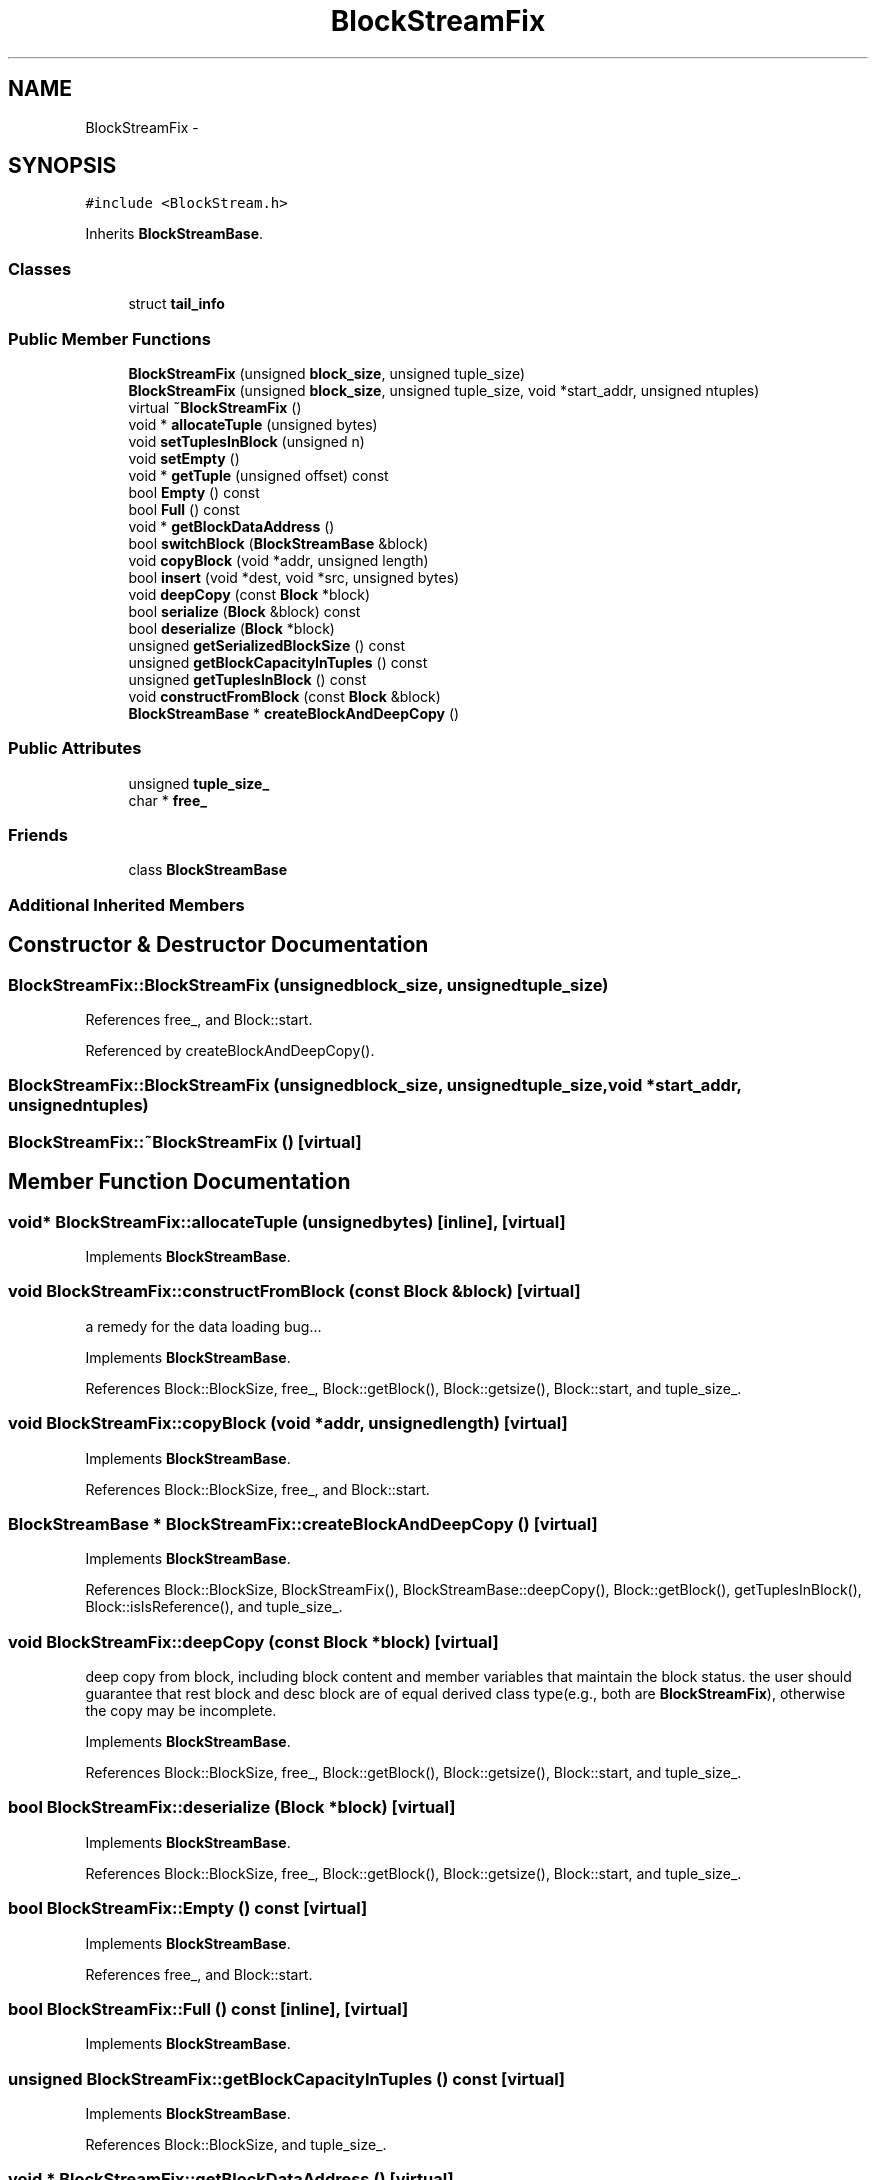 .TH "BlockStreamFix" 3 "Thu Nov 12 2015" "Claims" \" -*- nroff -*-
.ad l
.nh
.SH NAME
BlockStreamFix \- 
.SH SYNOPSIS
.br
.PP
.PP
\fC#include <BlockStream\&.h>\fP
.PP
Inherits \fBBlockStreamBase\fP\&.
.SS "Classes"

.in +1c
.ti -1c
.RI "struct \fBtail_info\fP"
.br
.in -1c
.SS "Public Member Functions"

.in +1c
.ti -1c
.RI "\fBBlockStreamFix\fP (unsigned \fBblock_size\fP, unsigned tuple_size)"
.br
.ti -1c
.RI "\fBBlockStreamFix\fP (unsigned \fBblock_size\fP, unsigned tuple_size, void *start_addr, unsigned ntuples)"
.br
.ti -1c
.RI "virtual \fB~BlockStreamFix\fP ()"
.br
.ti -1c
.RI "void * \fBallocateTuple\fP (unsigned bytes)"
.br
.ti -1c
.RI "void \fBsetTuplesInBlock\fP (unsigned n)"
.br
.ti -1c
.RI "void \fBsetEmpty\fP ()"
.br
.ti -1c
.RI "void * \fBgetTuple\fP (unsigned offset) const "
.br
.ti -1c
.RI "bool \fBEmpty\fP () const "
.br
.ti -1c
.RI "bool \fBFull\fP () const "
.br
.ti -1c
.RI "void * \fBgetBlockDataAddress\fP ()"
.br
.ti -1c
.RI "bool \fBswitchBlock\fP (\fBBlockStreamBase\fP &block)"
.br
.ti -1c
.RI "void \fBcopyBlock\fP (void *addr, unsigned length)"
.br
.ti -1c
.RI "bool \fBinsert\fP (void *dest, void *src, unsigned bytes)"
.br
.ti -1c
.RI "void \fBdeepCopy\fP (const \fBBlock\fP *block)"
.br
.ti -1c
.RI "bool \fBserialize\fP (\fBBlock\fP &block) const "
.br
.ti -1c
.RI "bool \fBdeserialize\fP (\fBBlock\fP *block)"
.br
.ti -1c
.RI "unsigned \fBgetSerializedBlockSize\fP () const "
.br
.ti -1c
.RI "unsigned \fBgetBlockCapacityInTuples\fP () const "
.br
.ti -1c
.RI "unsigned \fBgetTuplesInBlock\fP () const "
.br
.ti -1c
.RI "void \fBconstructFromBlock\fP (const \fBBlock\fP &block)"
.br
.ti -1c
.RI "\fBBlockStreamBase\fP * \fBcreateBlockAndDeepCopy\fP ()"
.br
.in -1c
.SS "Public Attributes"

.in +1c
.ti -1c
.RI "unsigned \fBtuple_size_\fP"
.br
.ti -1c
.RI "char * \fBfree_\fP"
.br
.in -1c
.SS "Friends"

.in +1c
.ti -1c
.RI "class \fBBlockStreamBase\fP"
.br
.in -1c
.SS "Additional Inherited Members"
.SH "Constructor & Destructor Documentation"
.PP 
.SS "BlockStreamFix::BlockStreamFix (unsignedblock_size, unsignedtuple_size)"

.PP
References free_, and Block::start\&.
.PP
Referenced by createBlockAndDeepCopy()\&.
.SS "BlockStreamFix::BlockStreamFix (unsignedblock_size, unsignedtuple_size, void *start_addr, unsignedntuples)"

.SS "BlockStreamFix::~BlockStreamFix ()\fC [virtual]\fP"

.SH "Member Function Documentation"
.PP 
.SS "void* BlockStreamFix::allocateTuple (unsignedbytes)\fC [inline]\fP, \fC [virtual]\fP"

.PP
Implements \fBBlockStreamBase\fP\&.
.SS "void BlockStreamFix::constructFromBlock (const \fBBlock\fP &block)\fC [virtual]\fP"
a remedy for the data loading bug\&.\&.\&.
.PP
Implements \fBBlockStreamBase\fP\&.
.PP
References Block::BlockSize, free_, Block::getBlock(), Block::getsize(), Block::start, and tuple_size_\&.
.SS "void BlockStreamFix::copyBlock (void *addr, unsignedlength)\fC [virtual]\fP"

.PP
Implements \fBBlockStreamBase\fP\&.
.PP
References Block::BlockSize, free_, and Block::start\&.
.SS "\fBBlockStreamBase\fP * BlockStreamFix::createBlockAndDeepCopy ()\fC [virtual]\fP"

.PP
Implements \fBBlockStreamBase\fP\&.
.PP
References Block::BlockSize, BlockStreamFix(), BlockStreamBase::deepCopy(), Block::getBlock(), getTuplesInBlock(), Block::isIsReference(), and tuple_size_\&.
.SS "void BlockStreamFix::deepCopy (const \fBBlock\fP *block)\fC [virtual]\fP"
deep copy from block, including block content and member variables that maintain the block status\&. the user should guarantee that rest block and desc block are of equal derived class type(e\&.g\&., both are \fBBlockStreamFix\fP), otherwise the copy may be incomplete\&. 
.PP
Implements \fBBlockStreamBase\fP\&.
.PP
References Block::BlockSize, free_, Block::getBlock(), Block::getsize(), Block::start, and tuple_size_\&.
.SS "bool BlockStreamFix::deserialize (\fBBlock\fP *block)\fC [virtual]\fP"

.PP
Implements \fBBlockStreamBase\fP\&.
.PP
References Block::BlockSize, free_, Block::getBlock(), Block::getsize(), Block::start, and tuple_size_\&.
.SS "bool BlockStreamFix::Empty () const\fC [virtual]\fP"

.PP
Implements \fBBlockStreamBase\fP\&.
.PP
References free_, and Block::start\&.
.SS "bool BlockStreamFix::Full () const\fC [inline]\fP, \fC [virtual]\fP"

.PP
Implements \fBBlockStreamBase\fP\&.
.SS "unsigned BlockStreamFix::getBlockCapacityInTuples () const\fC [virtual]\fP"

.PP
Implements \fBBlockStreamBase\fP\&.
.PP
References Block::BlockSize, and tuple_size_\&.
.SS "void * BlockStreamFix::getBlockDataAddress ()\fC [virtual]\fP"

.PP
Implements \fBBlockStreamBase\fP\&.
.PP
References Block::start\&.
.SS "unsigned BlockStreamFix::getSerializedBlockSize () const\fC [virtual]\fP"

.PP
Implements \fBBlockStreamBase\fP\&.
.PP
References Block::BlockSize\&.
.SS "void* BlockStreamFix::getTuple (unsignedoffset) const\fC [inline]\fP, \fC [virtual]\fP"

.PP
Implements \fBBlockStreamBase\fP\&.
.SS "unsigned BlockStreamFix::getTuplesInBlock () const\fC [virtual]\fP"

.PP
Implements \fBBlockStreamBase\fP\&.
.PP
References free_, Block::start, and tuple_size_\&.
.PP
Referenced by createBlockAndDeepCopy()\&.
.SS "bool BlockStreamFix::insert (void *dest, void *src, unsignedbytes)\fC [virtual]\fP"

.PP
Implements \fBBlockStreamBase\fP\&.
.SS "bool BlockStreamFix::serialize (\fBBlock\fP &block) const\fC [virtual]\fP"

.PP
Implements \fBBlockStreamBase\fP\&.
.PP
References Block::BlockSize, free_, Block::getBlock(), Block::getsize(), Block::start, BlockStreamFix::tail_info::tuple_count, and tuple_size_\&.
.SS "void BlockStreamFix::setEmpty ()\fC [virtual]\fP"

.PP
Implements \fBBlockStreamBase\fP\&.
.PP
References free_, and Block::start\&.
.SS "void BlockStreamFix::setTuplesInBlock (unsignedn)\fC [inline]\fP"

.SS "bool BlockStreamFix::switchBlock (\fBBlockStreamBase\fP &block)\fC [virtual]\fP"

.PP
Implements \fBBlockStreamBase\fP\&.
.PP
References Block::BlockSize, free_, and Block::start\&.
.SH "Friends And Related Function Documentation"
.PP 
.SS "friend class \fBBlockStreamBase\fP\fC [friend]\fP"

.SH "Member Data Documentation"
.PP 
.SS "char* BlockStreamFix::free_"

.PP
Referenced by BlockStreamFix(), constructFromBlock(), copyBlock(), deepCopy(), deserialize(), Empty(), getTuplesInBlock(), serialize(), setEmpty(), and switchBlock()\&.
.SS "unsigned BlockStreamFix::tuple_size_"

.PP
Referenced by constructFromBlock(), createBlockAndDeepCopy(), deepCopy(), deserialize(), getBlockCapacityInTuples(), getTuplesInBlock(), and serialize()\&.

.SH "Author"
.PP 
Generated automatically by Doxygen for Claims from the source code\&.
